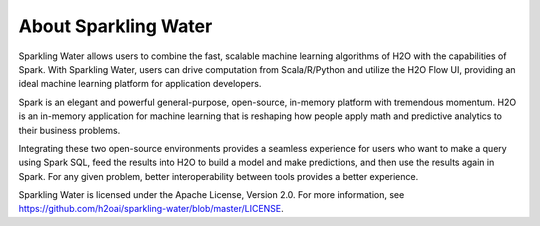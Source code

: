 About Sparkling Water
=====================

Sparkling Water allows users to combine the fast, scalable machine learning algorithms of H2O with the capabilities of Spark. With Sparkling Water, users can drive computation from Scala/R/Python and utilize the H2O Flow UI, providing an ideal machine learning platform for application developers.

Spark is an elegant and powerful general-purpose, open-source, in-memory platform with tremendous momentum. H2O is an in-memory application for machine learning that is reshaping how people apply math and predictive analytics to their business problems.

Integrating these two open-source environments provides a seamless experience for users who want to make a query  using Spark SQL, feed the results into H2O to build a model and make predictions, and then use the results again in
Spark. For any given problem, better interoperability between tools provides a better experience.

Sparkling Water is licensed under the Apache License, Version 2.0. For more information, see https://github.com/h2oai/sparkling-water/blob/master/LICENSE.